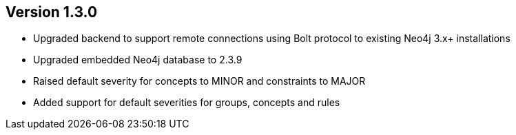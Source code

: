 //
//
//
ifndef::jqa-in-manual[== Version 1.3.0]
ifdef::jqa-in-manual[== Core Framework 1.3.0]

- Upgraded backend to support remote connections using Bolt protocol to existing Neo4j 3.x+ installations
- Upgraded embedded Neo4j database to 2.3.9
- Raised default severity for concepts to MINOR and constraints to MAJOR
- Added support for default severities for groups, concepts and rules
